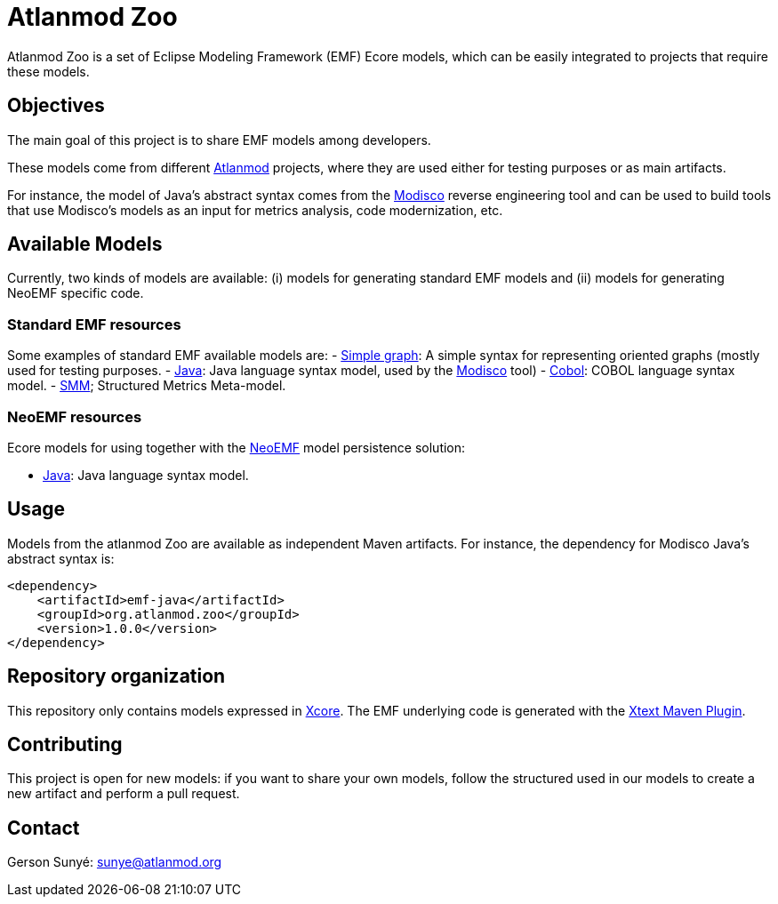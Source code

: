 = Atlanmod Zoo

Atlanmod Zoo is a set of Eclipse Modeling Framework (EMF) Ecore models,
which can be easily integrated to projects that require these models.

== Objectives

The main goal of this project is to share EMF models among developers.

These models come from different http://www.atlanmod.org[Atlanmod] projects,
where they are used either for testing purposes
or as main artifacts.

For instance, the model of Java's abstract syntax comes from the https://www.eclipse.org/MoDisco/[Modisco]
reverse engineering tool and can be used to build tools that use
Modisco's models as an input for metrics analysis, code modernization,
etc.

== Available Models

Currently, two kinds of models are available: (i) models for generating
standard EMF models and (ii) models for generating NeoEMF specific code.

=== Standard EMF resources

Some examples of standard EMF available models are:
- link:./emf-graph/[Simple graph]: A simple syntax for representing oriented
graphs (mostly used for testing purposes.
- link:./emf-java/[Java]: Java language syntax model, used by the https://www.eclipse.org/MoDisco/[Modisco] tool)
- link:./emf-cobol/[Cobol]: COBOL language syntax model.
- link:./emf-smm[SMM]; Structured Metrics Meta-model.

=== NeoEMF resources

Ecore models for using together with the http://www.neoemf.com[NeoEMF] model persistence solution:

* link:./neoemf-java/[Java]: Java language syntax model.

== Usage

Models from the atlanmod Zoo are available as independent Maven artifacts.
For instance, the dependency for Modisco Java's abstract syntax is:

[source,xml]
----
<dependency>
    <artifactId>emf-java</artifactId>
    <groupId>org.atlanmod.zoo</groupId>
    <version>1.0.0</version>
</dependency>
----

== Repository organization

This repository only contains models expressed in https://wiki.eclipse.org/Xcore[Xcore].
The EMF underlying code is generated with the https://www.eclipse.org/Xtext/documentation/350_continuous_integration.html[Xtext Maven Plugin].

== Contributing

This project is open for new models: if you want to share your own models,
follow the structured used in our models to create a new artifact and perform a pull request.

== Contact

Gerson Sunyé: link:mailto:&#115;u&#110;&#x79;&#x65;&#x40;&#x61;&#116;&#x6c;&#x61;n&#109;&#x6f;&#100;.&#111;&#114;&#103;[&#115;u&#110;&#x79;&#x65;&#x40;&#x61;&#116;&#x6c;&#x61;n&#109;&#x6f;&#100;.&#111;&#114;&#103;]
